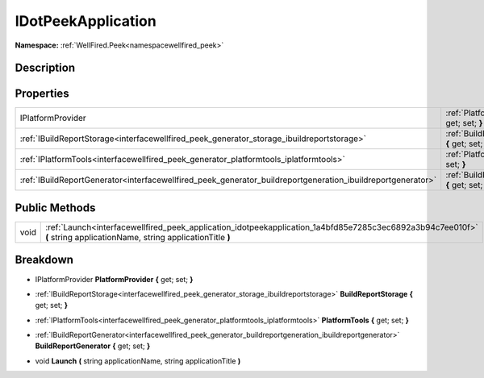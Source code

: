 .. _interfacewellfired_peek_application_idotpeekapplication:

IDotPeekApplication
====================

**Namespace:** :ref:`WellFired.Peek<namespacewellfired_peek>`

Description
------------



Properties
-----------

+--------------------------------------------------------------------------------------------------------------+------------------------------------------------------------------------------------------------------------------------------------------------+
|IPlatformProvider                                                                                             |:ref:`PlatformProvider<interfacewellfired_peek_application_idotpeekapplication_1a33582fb6fc5d3255a83aa6d0388e1085>` **{** get; set; **}**       |
+--------------------------------------------------------------------------------------------------------------+------------------------------------------------------------------------------------------------------------------------------------------------+
|:ref:`IBuildReportStorage<interfacewellfired_peek_generator_storage_ibuildreportstorage>`                     |:ref:`BuildReportStorage<interfacewellfired_peek_application_idotpeekapplication_1a5c96f7036e276962bb5b0908a6ed8513>` **{** get; set; **}**     |
+--------------------------------------------------------------------------------------------------------------+------------------------------------------------------------------------------------------------------------------------------------------------+
|:ref:`IPlatformTools<interfacewellfired_peek_generator_platformtools_iplatformtools>`                         |:ref:`PlatformTools<interfacewellfired_peek_application_idotpeekapplication_1ab5c1a17d5f300ead9c0263922774732c>` **{** get; set; **}**          |
+--------------------------------------------------------------------------------------------------------------+------------------------------------------------------------------------------------------------------------------------------------------------+
|:ref:`IBuildReportGenerator<interfacewellfired_peek_generator_buildreportgeneration_ibuildreportgenerator>`   |:ref:`BuildReportGenerator<interfacewellfired_peek_application_idotpeekapplication_1af72ef28a99e8017959329c23d53e07eb>` **{** get; set; **}**   |
+--------------------------------------------------------------------------------------------------------------+------------------------------------------------------------------------------------------------------------------------------------------------+

Public Methods
---------------

+-------------+------------------------------------------------------------------------------------------------------------------------------------------------------------------------+
|void         |:ref:`Launch<interfacewellfired_peek_application_idotpeekapplication_1a4bfd85e7285c3ec6892a3b94c7ee010f>` **(** string applicationName, string applicationTitle **)**   |
+-------------+------------------------------------------------------------------------------------------------------------------------------------------------------------------------+

Breakdown
----------

.. _interfacewellfired_peek_application_idotpeekapplication_1a33582fb6fc5d3255a83aa6d0388e1085:

- IPlatformProvider **PlatformProvider** **{** get; set; **}**

.. _interfacewellfired_peek_application_idotpeekapplication_1a5c96f7036e276962bb5b0908a6ed8513:

- :ref:`IBuildReportStorage<interfacewellfired_peek_generator_storage_ibuildreportstorage>` **BuildReportStorage** **{** get; set; **}**

.. _interfacewellfired_peek_application_idotpeekapplication_1ab5c1a17d5f300ead9c0263922774732c:

- :ref:`IPlatformTools<interfacewellfired_peek_generator_platformtools_iplatformtools>` **PlatformTools** **{** get; set; **}**

.. _interfacewellfired_peek_application_idotpeekapplication_1af72ef28a99e8017959329c23d53e07eb:

- :ref:`IBuildReportGenerator<interfacewellfired_peek_generator_buildreportgeneration_ibuildreportgenerator>` **BuildReportGenerator** **{** get; set; **}**

.. _interfacewellfired_peek_application_idotpeekapplication_1a4bfd85e7285c3ec6892a3b94c7ee010f:

- void **Launch** **(** string applicationName, string applicationTitle **)**

